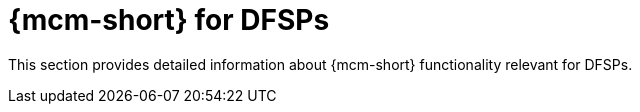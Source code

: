 = {mcm-short} for DFSPs

This section provides detailed information about {mcm-short} functionality relevant for DFSPs.